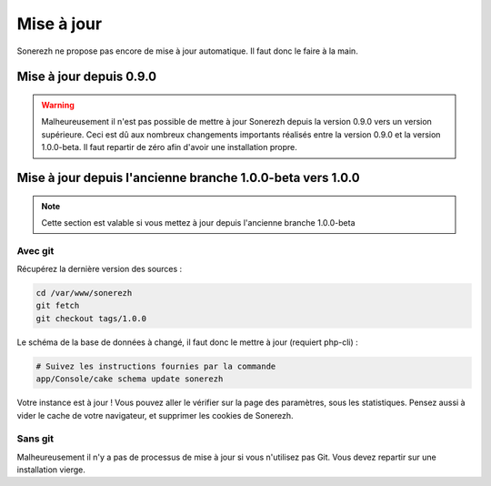 ===========
Mise à jour
===========

Sonerezh ne propose pas encore de mise à jour automatique. Il faut donc le faire à la main.

------------------------
Mise à jour depuis 0.9.0
------------------------

.. warning:: Malheureusement il n'est pas possible de mettre à jour Sonerezh depuis la version 0.9.0 vers un version supérieure. Ceci est dû aux nombreux changements importants réalisés entre la version 0.9.0 et la version 1.0.0-beta. Il faut repartir de zéro afin d'avoir une installation propre.

----------------------------------------------------------------
Mise à jour depuis l'ancienne branche 1.0.0-beta vers 1.0.0
----------------------------------------------------------------

.. note:: Cette section est valable si vous mettez à jour depuis l'ancienne branche 1.0.0-beta

^^^^^^^^
Avec git
^^^^^^^^
Récupérez la dernière version des sources :

.. code-block:: sh

    cd /var/www/sonerezh
    git fetch
    git checkout tags/1.0.0

Le schéma de la base de données à changé, il faut donc le mettre à jour (requiert php-cli) :

.. code-block:: sh
    
    # Suivez les instructions fournies par la commande
    app/Console/cake schema update sonerezh

Votre instance est à jour ! Vous pouvez aller le vérifier sur la page des paramètres, sous les statistiques. Pensez aussi à vider le cache de votre navigateur, et supprimer les cookies de Sonerezh.

^^^^^^^^
Sans git
^^^^^^^^
Malheureusement il n'y a pas de processus de mise à jour si vous n'utilisez pas Git. Vous devez repartir sur une installation vierge.
